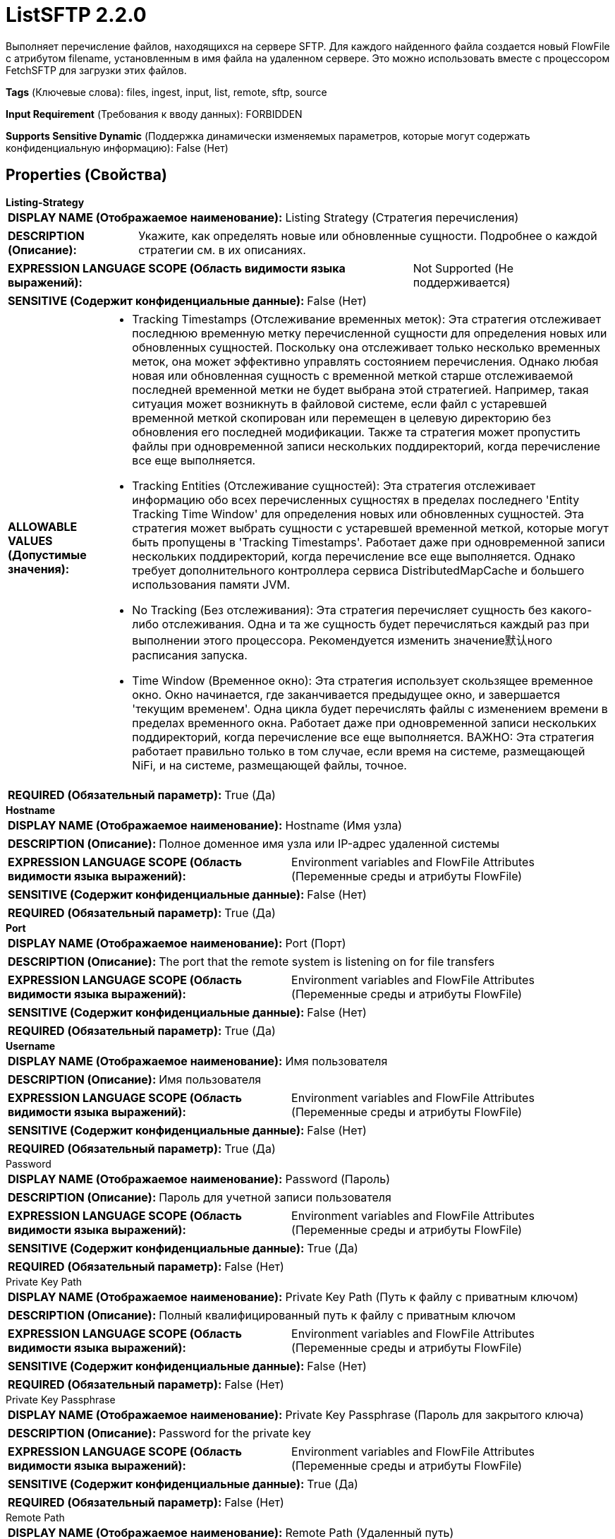 = ListSFTP 2.2.0

Выполняет перечисление файлов, находящихся на сервере SFTP. Для каждого найденного файла создается новый FlowFile с атрибутом filename, установленным в имя файла на удаленном сервере. Это можно использовать вместе с процессором FetchSFTP для загрузки этих файлов.

[horizontal]
*Tags* (Ключевые слова):
files, ingest, input, list, remote, sftp, source
[horizontal]
*Input Requirement* (Требования к вводу данных):
FORBIDDEN
[horizontal]
*Supports Sensitive Dynamic* (Поддержка динамически изменяемых параметров, которые могут содержать конфиденциальную информацию):
 False (Нет) 



== Properties (Свойства)


.*Listing-Strategy*
************************************************
[horizontal]
*DISPLAY NAME (Отображаемое наименование):*:: Listing Strategy (Стратегия перечисления)

[horizontal]
*DESCRIPTION (Описание):*:: Укажите, как определять новые или обновленные сущности. Подробнее о каждой стратегии см. в их описаниях.


[horizontal]
*EXPRESSION LANGUAGE SCOPE (Область видимости языка выражений):*:: Not Supported (Не поддерживается)
[horizontal]
*SENSITIVE (Содержит конфиденциальные данные):*::  False (Нет) 

[horizontal]
*ALLOWABLE VALUES (Допустимые значения):*::

* Tracking Timestamps (Отслеживание временных меток): Эта стратегия отслеживает последнюю временную метку перечисленной сущности для определения новых или обновленных сущностей. Поскольку она отслеживает только несколько временных меток, она может эффективно управлять состоянием перечисления. Однако любая новая или обновленная сущность с временной меткой старше отслеживаемой последней временной метки не будет выбрана этой стратегией. Например, такая ситуация может возникнуть в файловой системе, если файл с устаревшей временной меткой скопирован или перемещен в целевую директорию без обновления его последней модификации. Также та стратегия может пропустить файлы при одновременной записи нескольких поддиректорий, когда перечисление все еще выполняется. 

* Tracking Entities (Отслеживание сущностей): Эта стратегия отслеживает информацию обо всех перечисленных сущностях в пределах последнего 'Entity Tracking Time Window' для определения новых или обновленных сущностей. Эта стратегия может выбрать сущности с устаревшей временной меткой, которые могут быть пропущены в 'Tracking Timestamps'. Работает даже при одновременной записи нескольких поддиректорий, когда перечисление все еще выполняется. Однако требует дополнительного контроллера сервиса DistributedMapCache и большего использования памяти JVM. 

* No Tracking (Без отслеживания): Эта стратегия перечисляет сущность без какого-либо отслеживания. Одна и та же сущность будет перечисляться каждый раз при выполнении этого процессора. Рекомендуется изменить значение默认ного расписания запуска. 

* Time Window (Временное окно): Эта стратегия использует скользящее временное окно. Окно начинается, где заканчивается предыдущее окно, и завершается 'текущим временем'. Одна цикла будет перечислять файлы с изменением времени в пределах временного окна. Работает даже при одновременной записи нескольких поддиректорий, когда перечисление все еще выполняется. ВАЖНО: Эта стратегия работает правильно только в том случае, если время на системе, размещающей NiFi, и на системе, размещающей файлы, точное. 


[horizontal]
*REQUIRED (Обязательный параметр):*::  True (Да) 
************************************************
.*Hostname*
************************************************
[horizontal]
*DISPLAY NAME (Отображаемое наименование):*:: Hostname (Имя узла)

[horizontal]
*DESCRIPTION (Описание):*:: Полное доменное имя узла или IP-адрес удаленной системы


[horizontal]
*EXPRESSION LANGUAGE SCOPE (Область видимости языка выражений):*:: Environment variables and FlowFile Attributes (Переменные среды и атрибуты FlowFile)
[horizontal]
*SENSITIVE (Содержит конфиденциальные данные):*::  False (Нет) 

[horizontal]
*REQUIRED (Обязательный параметр):*::  True (Да) 
************************************************
.*Port*
************************************************
[horizontal]
*DISPLAY NAME (Отображаемое наименование):*:: Port (Порт)

[horizontal]
*DESCRIPTION (Описание):*:: The port that the remote system is listening on for file transfers


[horizontal]
*EXPRESSION LANGUAGE SCOPE (Область видимости языка выражений):*:: Environment variables and FlowFile Attributes (Переменные среды и атрибуты FlowFile)
[horizontal]
*SENSITIVE (Содержит конфиденциальные данные):*::  False (Нет) 

[horizontal]
*REQUIRED (Обязательный параметр):*::  True (Да) 
************************************************
.*Username*
************************************************
[horizontal]
*DISPLAY NAME (Отображаемое наименование):*:: Имя пользователя

[horizontal]
*DESCRIPTION (Описание):*:: Имя пользователя


[horizontal]
*EXPRESSION LANGUAGE SCOPE (Область видимости языка выражений):*:: Environment variables and FlowFile Attributes (Переменные среды и атрибуты FlowFile)
[horizontal]
*SENSITIVE (Содержит конфиденциальные данные):*::  False (Нет) 

[horizontal]
*REQUIRED (Обязательный параметр):*::  True (Да) 
************************************************
.Password
************************************************
[horizontal]
*DISPLAY NAME (Отображаемое наименование):*:: Password (Пароль)

[horizontal]
*DESCRIPTION (Описание):*:: Пароль для учетной записи пользователя


[horizontal]
*EXPRESSION LANGUAGE SCOPE (Область видимости языка выражений):*:: Environment variables and FlowFile Attributes (Переменные среды и атрибуты FlowFile)
[horizontal]
*SENSITIVE (Содержит конфиденциальные данные):*::  True (Да) 

[horizontal]
*REQUIRED (Обязательный параметр):*::  False (Нет) 
************************************************
.Private Key Path
************************************************
[horizontal]
*DISPLAY NAME (Отображаемое наименование):*:: Private Key Path (Путь к файлу с приватным ключом)

[horizontal]
*DESCRIPTION (Описание):*:: Полный квалифицированный путь к файлу с приватным ключом


[horizontal]
*EXPRESSION LANGUAGE SCOPE (Область видимости языка выражений):*:: Environment variables and FlowFile Attributes (Переменные среды и атрибуты FlowFile)
[horizontal]
*SENSITIVE (Содержит конфиденциальные данные):*::  False (Нет) 

[horizontal]
*REQUIRED (Обязательный параметр):*::  False (Нет) 
************************************************
.Private Key Passphrase
************************************************
[horizontal]
*DISPLAY NAME (Отображаемое наименование):*:: Private Key Passphrase (Пароль для закрытого ключа)

[horizontal]
*DESCRIPTION (Описание):*:: Password for the private key


[horizontal]
*EXPRESSION LANGUAGE SCOPE (Область видимости языка выражений):*:: Environment variables and FlowFile Attributes (Переменные среды и атрибуты FlowFile)
[horizontal]
*SENSITIVE (Содержит конфиденциальные данные):*::  True (Да) 

[horizontal]
*REQUIRED (Обязательный параметр):*::  False (Нет) 
************************************************
.Remote Path
************************************************
[horizontal]
*DISPLAY NAME (Отображаемое наименование):*:: Remote Path (Удаленный путь)

[horizontal]
*DESCRIPTION (Описание):*:: The path on the remote system from which to pull or push files


[horizontal]
*EXPRESSION LANGUAGE SCOPE (Область видимости языка выражений):*:: Environment variables defined at JVM level and system properties (Переменные окружения, определенные на уровне JVM и системных свойств)
[horizontal]
*SENSITIVE (Содержит конфиденциальные данные):*::  False (Нет) 

[horizontal]
*REQUIRED (Обязательный параметр):*::  False (Нет) 
************************************************
.Record-Writer
************************************************
[horizontal]
*DISPLAY NAME (Отображаемое наименование):*:: Record Writer (Записыватель записей)

[horizontal]
*DESCRIPTION (Описание):*:: Указывает записыватель записей для создания списка. Если не указан, будет создан один FlowFile для каждой перечисленной сущности. Если указать записыватель записей, все сущности будут записаны в один FlowFile вместо добавления атрибутов к отдельным FlowFiles.


[horizontal]
*EXPRESSION LANGUAGE SCOPE (Область видимости языка выражений):*:: Not Supported (Не поддерживается)
[horizontal]
*SENSITIVE (Содержит конфиденциальные данные):*::  False (Нет) 

[horizontal]
*REQUIRED (Обязательный параметр):*::  False (Нет) 
************************************************
.*Search Recursively*
************************************************
[horizontal]
*DISPLAY NAME (Отображаемое наименование):*:: Search Recursively (Поиск рекурсивно)

[horizontal]
*DESCRIPTION (Описание):*:: Если true, будет извлекать файлы из произвольно вложенных поддиректорий; в противном случае, не будет проходить по поддиректориям


[horizontal]
*EXPRESSION LANGUAGE SCOPE (Область видимости языка выражений):*:: Not Supported (Не поддерживается)
[horizontal]
*SENSITIVE (Содержит конфиденциальные данные):*::  False (Нет) 

[horizontal]
*ALLOWABLE VALUES (Допустимые значения):*::

* true

* false


[horizontal]
*REQUIRED (Обязательный параметр):*::  True (Да) 
************************************************
.*Follow-Symlink*
************************************************
[horizontal]
*DISPLAY NAME (Отображаемое наименование):*:: Follow symlink (Следуй по символическим ссылкам)

[horizontal]
*DESCRIPTION (Описание):*:: Если true, будет извлекать даже символьные файлы и вложенные символьные поддиректории; в противном случае, не будет читать символьные файлы и не будет обходить поддиректории символьных ссылок


[horizontal]
*EXPRESSION LANGUAGE SCOPE (Область видимости языка выражений):*:: Not Supported (Не поддерживается)
[horizontal]
*SENSITIVE (Содержит конфиденциальные данные):*::  False (Нет) 

[horizontal]
*ALLOWABLE VALUES (Допустимые значения):*::

* true

* false


[horizontal]
*REQUIRED (Обязательный параметр):*::  True (Да) 
************************************************
.File Filter Regex
************************************************
[horizontal]
*DISPLAY NAME (Отображаемое наименование):*:: File Filter Regex (Файловый фильтр Регулярное выражение)

[horizontal]
*DESCRIPTION (Описание):*:: Предоставляет Java Регулярное выражение для фильтрации имен файлов; если предоставлен фильтр, будут загружены только те файлы, имена которых соответствуют этому Регулярному выражению


[horizontal]
*EXPRESSION LANGUAGE SCOPE (Область видимости языка выражений):*:: Not Supported (Не поддерживается)
[horizontal]
*SENSITIVE (Содержит конфиденциальные данные):*::  False (Нет) 

[horizontal]
*REQUIRED (Обязательный параметр):*::  False (Нет) 
************************************************
.Path Filter Regex
************************************************
[horizontal]
*DISPLAY NAME (Отображаемое наименование):*:: Path Filter Regex (Путь Фильтра Регулярного Выражения)

[horizontal]
*DESCRIPTION (Описание):*:: Когда Поиск Рекурсивно включен, только поддиректории, пути которых соответствуют заданному регулярному выражению, будут сканироваться


[horizontal]
*EXPRESSION LANGUAGE SCOPE (Область видимости языка выражений):*:: Not Supported (Не поддерживается)
[horizontal]
*SENSITIVE (Содержит конфиденциальные данные):*::  False (Нет) 

[horizontal]
*REQUIRED (Обязательный параметр):*::  False (Нет) 
************************************************
.*Ignore Dotted Files*
************************************************
[horizontal]
*DISPLAY NAME (Отображаемое наименование):*:: Ignore Dotted Files (Игнорировать точечные файлы)

[horizontal]
*DESCRIPTION (Описание):*:: Если true, имена файлов, начинающиеся с точки ("."), будут игнорироваться


[horizontal]
*EXPRESSION LANGUAGE SCOPE (Область видимости языка выражений):*:: Not Supported (Не поддерживается)
[horizontal]
*SENSITIVE (Содержит конфиденциальные данные):*::  False (Нет) 

[horizontal]
*ALLOWABLE VALUES (Допустимые значения):*::

* true (правда)

* false (ложь)


[horizontal]
*REQUIRED (Обязательный параметр):*::  True (Да) 
************************************************
.*Remote Poll Batch Size*
************************************************
[horizontal]
*DISPLAY NAME (Отображаемое наименование):*:: Remote Poll Batch Size (Размер пакета опроса)

[horizontal]
*DESCRIPTION (Описание):*:: Значение указывает, сколько файловых путей найти в данной директории на удаленной системе при выполнении файлового перечисления. В целом это значение не требуется изменять, но когда происходит опрос удаленной системы с огромным количеством файлов, это значение может быть критическим. Установка этого значения слишком высоким может привести к очень низкой производительности, а установка его слишком низким может замедлить поток по сравнению с нормальным.


[horizontal]
*EXPRESSION LANGUAGE SCOPE (Область видимости языка выражений):*:: Not Supported (Не поддерживается)
[horizontal]
*SENSITIVE (Содержит конфиденциальные данные):*::  False (Нет) 

[horizontal]
*REQUIRED (Обязательный параметр):*::  True (Да) 
************************************************
.*Strict Host Key Checking*
************************************************
[horizontal]
*DISPLAY NAME (Отображаемое наименование):*:: Strict Host Key Checking (Строгая проверка хост-ключей)

[horizontal]
*DESCRIPTION (Описание):*:: Указывает, должна ли быть применена строгая проверка хост-ключей


[horizontal]
*EXPRESSION LANGUAGE SCOPE (Область видимости языка выражений):*:: Not Supported (Не поддерживается)
[horizontal]
*SENSITIVE (Содержит конфиденциальные данные):*::  False (Нет) 

[horizontal]
*ALLOWABLE VALUES (Допустимые значения):*::

* true

* false


[horizontal]
*REQUIRED (Обязательный параметр):*::  True (Да) 
************************************************
.Host Key File
************************************************
[horizontal]
*DISPLAY NAME (Отображаемое наименование):*:: Host Key File (Хост-ключевой файл)

[horizontal]
*DESCRIPTION (Описание):*:: Если указано, данный файл будет использоваться в качестве хост-ключа; в противном случае, если свойство 'Строгая проверка хост-ключей' (Strict Host Key Checking) применено и установлено в значение true, то будут использованы файлы 'known_hosts' и 'known_hosts2' из директории ~/.ssh; в противном случае не будет использоваться файл с хост-ключами


[horizontal]
*EXPRESSION LANGUAGE SCOPE (Область видимости языка выражений):*:: Not Supported (Не поддерживается)
[horizontal]
*SENSITIVE (Содержит конфиденциальные данные):*::  False (Нет) 

[horizontal]
*REQUIRED (Обязательный параметр):*::  False (Нет) 
************************************************
.*Connection Timeout*
************************************************
[horizontal]
*DISPLAY NAME (Отображаемое наименование):*:: Connection Timeout (Время ожидания перед тайм-аутом при создании подключения)

[horizontal]
*DESCRIPTION (Описание):*:: Amount of time to wait before timing out while creating a connection


[horizontal]
*EXPRESSION LANGUAGE SCOPE (Область видимости языка выражений):*:: Not Supported (Не поддерживается)
[horizontal]
*SENSITIVE (Содержит конфиденциальные данные):*::  False (Нет) 

[horizontal]
*REQUIRED (Обязательный параметр):*::  True (Да) 
************************************************
.*Data Timeout*
************************************************
[horizontal]
*DISPLAY NAME (Отображаемое наименование):*:: Data Timeout (Время ожидания данных)

[horizontal]
*DESCRIPTION (Описание):*:: При передаче файла между локальной и удаленной системой это значение указывает, сколько времени разрешено проходить без передачи данных между системами


[horizontal]
*EXPRESSION LANGUAGE SCOPE (Область видимости языка выражений):*:: 
[horizontal]
*SENSITIVE (Содержит конфиденциальные данные):*::  False (Нет) 

[horizontal]
*REQUIRED (Обязательный параметр):*::  True (Да) 
************************************************
.*Send Keep Alive On Timeout*
************************************************
[horizontal]
*DISPLAY NAME (Отображаемое наименование):*:: Send Keep Alive On Timeout (Отправлять Keep Alive сообщение каждые 5 секунд до 5 раз в течение общего таймаута 25 секунд)

[horizontal]
*DESCRIPTION (Описание):*:: Отправлять Keep Alive сообщение каждые 5 секунд до 5 раз для общего таймаута 25 секунд.


[horizontal]
*EXPRESSION LANGUAGE SCOPE (Область видимости языка выражений):*:: Not Supported (Не поддерживается)
[horizontal]
*SENSITIVE (Содержит конфиденциальные данные):*::  False (Нет) 

[horizontal]
*ALLOWABLE VALUES (Допустимые значения):*::

* true

* false


[horizontal]
*REQUIRED (Обязательный параметр):*::  True (Да) 
************************************************
.*Target-System-Timestamp-Precision*
************************************************
[horizontal]
*DISPLAY NAME (Отображаемое наименование):*:: Target System Timestamp Precision (Точность временной метки системы)

[horizontal]
*DESCRIPTION (Описание):*:: Укажите точность временной метки в целевой системе. Поскольку этот процессор использует временные метки сущностей для определения того, какие из них должны быть перечислены, важно использовать правильную точность временной метки.


[horizontal]
*EXPRESSION LANGUAGE SCOPE (Область видимости языка выражений):*:: Not Supported (Не поддерживается)
[horizontal]
*SENSITIVE (Содержит конфиденциальные данные):*::  False (Нет) 

[horizontal]
*ALLOWABLE VALUES (Допустимые значения):*::

* Auto Detect (Автоматически обнаружить единицу времени на основе кандидатов): Автоматически определить единицу времени детерминированно на основе временной метки входных данных. Следует отметить, что этот параметр может занять больше времени для перечисления сущностей, если ни одна из записей не имеет точной временной метки. Например, даже если целевая система поддерживает миллисекунды, но все записи имеют временные метки без миллисекунд, такие как '2017-06-16 09:06:34.000', точность определяется как 'секунды'. 

* Milliseconds (Миллисекунды): Этот параметр обеспечивает минимальную задержку для входа, чтобы быть доступным для перечисления, если целевая система поддерживает миллисекунды, в противном случае используйте другие параметры. 

* Seconds (Секунды): Для целевой системы, которая не поддерживает миллисекунды, но имеет точность в секундах. 

* Minutes (Минуты): Для целевой системы, которая поддерживает только точность в минутах. 


[horizontal]
*REQUIRED (Обязательный параметр):*::  True (Да) 
************************************************
.*Use Compression*
************************************************
[horizontal]
*DISPLAY NAME (Отображаемое наименование):*:: Use Compression (Использовать сжатие)

[horizontal]
*DESCRIPTION (Описание):*:: Указывает, следует ли использовать ZLIB-сжатие при передаче файлов


[horizontal]
*EXPRESSION LANGUAGE SCOPE (Область видимости языка выражений):*:: Not Supported (Не поддерживается)
[horizontal]
*SENSITIVE (Содержит конфиденциальные данные):*::  False (Нет) 

[horizontal]
*ALLOWABLE VALUES (Допустимые значения):*::

* true (истина)

* false (ложь)


[horizontal]
*REQUIRED (Обязательный параметр):*::  True (Да) 
************************************************
.Proxy-Configuration-Service
************************************************
[horizontal]
*DISPLAY NAME (Отображаемое наименование):*:: Proxy Configuration Service (Сервис конфигурации прокси)

[horizontal]
*DESCRIPTION (Описание):*:: Указывает сервис контроллера конфигурации прокси для проксирования сетевых запросов. Поддерживаемые прокси: SOCKS + AuthN, HTTP + AuthN


[horizontal]
*EXPRESSION LANGUAGE SCOPE (Область видимости языка выражений):*:: Not Supported (Не поддерживается)
[horizontal]
*SENSITIVE (Содержит конфиденциальные данные):*::  False (Нет) 

[horizontal]
*REQUIRED (Обязательный параметр):*::  False (Нет) 
************************************************
.Et-State-Cache
************************************************
[horizontal]
*DISPLAY NAME (Отображаемое наименование):*:: Entity Tracking State Cache (Состояние кэша отслеживания сущностей)

[horizontal]
*DESCRIPTION (Описание):*:: Перечисленные сущности хранятся в указанном хранилище кэша, что позволяет этому процессору возобновить перечисление после перезапуска NiFi или изменения основного узла. Стратегия 'Отслеживание сущностей' требует отслеживания информации обо всех перечисленных сущностях в течение последнего 'Окна времени отслеживания'. Для поддержки большого количества сущностей стратегия использует DistributedMapCache вместо управляемого состояния. Формат ключа кэша имеет вид 'ListedEntities::{processorId}(::{nodeId})'. Если отслеживаются перечисленные сущности на узле, то к ключу добавляется необязательная часть '::{nodeId}' для управления состоянием отдельно. Например, глобальный ключ кэша = 'ListedEntities::8dda2321-0164-1000-50fa-3042fe7d6a7b', ключ кэша для узла = 'ListedEntities::8dda2321-0164-1000-50fa-3042fe7d6a7b::nifi-node3' Содержимое сжатой JSON строки хранится в кэше. Ключ будет удален, когда изменится конфигурация целевого перечисления. Используется стратегией 'Отслеживание сущностей'.


[horizontal]
*EXPRESSION LANGUAGE SCOPE (Область видимости языка выражений):*:: Not Supported (Не поддерживается)
[horizontal]
*SENSITIVE (Содержит конфиденциальные данные):*::  False (Нет) 

[horizontal]
*REQUIRED (Обязательный параметр):*::  False (Нет) 
************************************************
.Et-Time-Window
************************************************
[horizontal]
*DISPLAY NAME (Отображаемое наименование):*:: Entity Tracking Time Window (Временное окно отслеживания сущности)

[horizontal]
*DESCRIPTION (Описание):*:: Укажите, как долго этот процессор должен отслеживать уже занесенные в список сущности. Стратегия 'Отслеживание сущностей' может выбирать любую сущность, временная метка которой находится внутри указанного временного окна. Например, если установлено значение '30 минут', то любое существование со временной меткой в течение последних 30 минут будет целью занесения при выполнении этого процессора. Занесенная сущность считается 'новой/обновленной', и поток данных (FlowFile) испускается, если выполняется одно из следующих условий: 1. не существует в уже занесенных сущностях, 2. имеет более новую временную метку, чем кэшированная сущность, 3. имеет отличный размер от кэшированной сущности. Если временная метка кэшированной сущности становится старше указанного временного окна, эта сущность будет удалена из кэшированных уже занесенных сущностей. Используется стратегией 'Отслеживание сущностей'.


[horizontal]
*EXPRESSION LANGUAGE SCOPE (Область видимости языка выражений):*:: Environment variables defined at JVM level and system properties (Переменные окружения, определенные на уровне JVM и системных свойств)
[horizontal]
*SENSITIVE (Содержит конфиденциальные данные):*::  False (Нет) 

[horizontal]
*REQUIRED (Обязательный параметр):*::  False (Нет) 
************************************************
.Et-Initial-Listing-Target
************************************************
[horizontal]
*DISPLAY NAME (Отображаемое наименование):*:: Entity Tracking Initial Listing Target (Целевая сущность для начального списка отслеживания)

[horizontal]
*DESCRIPTION (Описание):*:: Укажите, как следует обрабатывать начальный список. Используется стратегией 'Отслеживание Сущностей'.


[horizontal]
*EXPRESSION LANGUAGE SCOPE (Область видимости языка выражений):*:: Not Supported (Не поддерживается)
[horizontal]
*SENSITIVE (Содержит конфиденциальные данные):*::  False (Нет) 

[horizontal]
*ALLOWABLE VALUES (Допустимые значения):*::

* Tracking Time Window (Окно отслеживания времени): Игнорировать сущности, имеющие временную метку старше указанного 'Окна отслеживания времени' при начальной активности списка. 

* All Available (Все доступные): Независимо от временной метки сущностей, все существующие сущности будут перечислены при начальной активности списка. 


[horizontal]
*REQUIRED (Обязательный параметр):*::  False (Нет) 
************************************************
.*Minimum File Age*
************************************************
[horizontal]
*DISPLAY NAME (Отображаемое наименование):*:: Minimum File Age (Минимальный возраст файла)

[horizontal]
*DESCRIPTION (Описание):*:: Минимальный возраст, который файл должен иметь для того, чтобы быть извлеченным; любой файл моложе этого количества времени (согласно дате последнего изменения) будет проигнорирован


[horizontal]
*EXPRESSION LANGUAGE SCOPE (Область видимости языка выражений):*:: Not Supported (Не поддерживается)
[horizontal]
*SENSITIVE (Содержит конфиденциальные данные):*::  False (Нет) 

[horizontal]
*REQUIRED (Обязательный параметр):*::  True (Да) 
************************************************
.Maximum File Age
************************************************
[horizontal]
*DISPLAY NAME (Отображаемое наименование):*:: Maximum File Age (Максимальный возраст файла)

[horizontal]
*DESCRIPTION (Описание):*:: Максимальный возраст, который должен иметь файл для его извлечения; любые файлы старше этого времени (согласно дате последнего изменения) будут игнорироваться


[horizontal]
*EXPRESSION LANGUAGE SCOPE (Область видимости языка выражений):*:: Not Supported (Не поддерживается)
[horizontal]
*SENSITIVE (Содержит конфиденциальные данные):*::  False (Нет) 

[horizontal]
*REQUIRED (Обязательный параметр):*::  False (Нет) 
************************************************
.*Minimum File Size*
************************************************
[horizontal]
*DISPLAY NAME (Отображаемое наименование):*:: Minimum File Size (Минимальный размер файла)

[horizontal]
*DESCRIPTION (Описание):*:: The minimum size that a file must be in order to be pulled


[horizontal]
*EXPRESSION LANGUAGE SCOPE (Область видимости языка выражений):*:: Not Supported (Не поддерживается)
[horizontal]
*SENSITIVE (Содержит конфиденциальные данные):*::  False (Нет) 

[horizontal]
*REQUIRED (Обязательный параметр):*::  True (Да) 
************************************************
.Maximum File Size
************************************************
[horizontal]
*DISPLAY NAME (Отображаемое наименование):*:: Maximum File Size (Максимальный размер файла)

[horizontal]
*DESCRIPTION (Описание):*:: The maximum size that a file can be in order to be pulled (Максимальный размер, который файл может иметь для извлечения)


[horizontal]
*EXPRESSION LANGUAGE SCOPE (Область видимости языка выражений):*:: Not Supported (Не поддерживается)
[horizontal]
*SENSITIVE (Содержит конфиденциальные данные):*::  False (Нет) 

[horizontal]
*REQUIRED (Обязательный параметр):*::  False (Нет) 
************************************************
.Ciphers Allowed
************************************************
[horizontal]
*DISPLAY NAME (Отображаемое наименование):*:: Ciphers Allowed (Разрешенные шифры)

[horizontal]
*DESCRIPTION (Описание):*:: Список разделенных запятыми допустимых шифров для SFTP подключений. Оставить без установки, чтобы разрешить все. Доступные варианты: 3des-cbc, 3des-ctr, aes128-cbc, aes128-ctr, aes128-gcm@openssh.com, aes192-cbc, aes192-ctr, aes256-cbc, aes256-ctr, aes256-gcm@openssh.com, arcfour, arcfour128, arcfour256, blowfish-cbc, blowfish-ctr, cast128-cbc, cast128-ctr, chacha20-poly1305@openssh.com, idea-cbc, idea-ctr, serpent128-cbc, serpent128-ctr, serpent192-cbc, serpent192-ctr, serpent256-cbc, serpent256-ctr, twofish-cbc, twofish128-cbc, twofish128-ctr, twofish192-cbc, twofish192-ctr, twofish256-cbc, twofish256-ctr


[horizontal]
*EXPRESSION LANGUAGE SCOPE (Область видимости языка выражений):*:: Environment variables defined at JVM level and system properties (Переменные окружения, определенные на уровне JVM и системных свойств)
[horizontal]
*SENSITIVE (Содержит конфиденциальные данные):*::  False (Нет) 

[horizontal]
*REQUIRED (Обязательный параметр):*::  False (Нет) 
************************************************
.Key Algorithms Allowed
************************************************
[horizontal]
*DISPLAY NAME (Отображаемое наименование):*:: Key Algorithms Allowed (Допустимые алгоритмы ключей)

[horizontal]
*DESCRIPTION (Описание):*:: A comma-separated list of Key Algorithms allowed for SFTP connections. Leave unset to allow all. Available options are: ecdsa-sha2-nistp256, ecdsa-sha2-nistp256-cert-v01@openssh.com, ecdsa-sha2-nistp384, ecdsa-sha2-nistp384-cert-v01@openssh.com, ecdsa-sha2-nistp521, ecdsa-sha2-nistp521-cert-v01@openssh.com, rsa-sha2-256, rsa-sha2-512, ssh-dss, ssh-dss-cert-v01@openssh.com, ssh-ed25519, ssh-ed25519-cert-v01@openssh.com, ssh-rsa, ssh-rsa-cert-v01@openssh.com


[horizontal]
*EXPRESSION LANGUAGE SCOPE (Область видимости языка выражений):*:: Environment variables defined at JVM level and system properties (Переменные окружения, определенные на уровне JVM и системных свойств)
[horizontal]
*SENSITIVE (Содержит конфиденциальные данные):*::  False (Нет) 

[horizontal]
*REQUIRED (Обязательный параметр):*::  False (Нет) 
************************************************
.Key Exchange Algorithms Allowed
************************************************
[horizontal]
*DISPLAY NAME (Отображаемое наименование):*:: Key Exchange Algorithms Allowed (Допустимые алгоритмы обмена ключами)

[horizontal]
*DESCRIPTION (Описание):*:: A comma-separated list of Key Exchange Algorithms allowed for SFTP connections. Leave unset to allow all. Available options are: curve25519-sha256, curve25519-sha256@libssh.org, diffie-hellman-group-exchange-sha1, diffie-hellman-group-exchange-sha256, diffie-hellman-group1-sha1, diffie-hellman-group14-sha1, diffie-hellman-group14-sha256, diffie-hellman-group14-sha256@ssh.com, diffie-hellman-group15-sha256, diffie-hellman-group15-sha256@ssh.com, diffie-hellman-group15-sha384@ssh.com, diffie-hellman-group15-sha512, diffie-hellman-group16-sha256, diffie-hellman-group16-sha384@ssh.com, diffie-hellman-group16-sha512, diffie-hellman-group16-sha512@ssh.com, diffie-hellman-group17-sha512, diffie-hellman-group18-sha512, diffie-hellman-group18-sha512@ssh.com, ecdh-sha2-nistp256, ecdh-sha2-nistp384, ecdh-sha2-nistp521, ext-info-c


[horizontal]
*EXPRESSION LANGUAGE SCOPE (Область видимости языка выражений):*:: Environment variables defined at JVM level and system properties (Переменные окружения, определенные на уровне JVM и системных свойств)
[horizontal]
*SENSITIVE (Содержит конфиденциальные данные):*::  False (Нет) 

[horizontal]
*REQUIRED (Обязательный параметр):*::  False (Нет) 
************************************************
.Message Authentication Codes Allowed
************************************************
[horizontal]
*DISPLAY NAME (Отображаемое наименование):*:: Message Authentication Codes Allowed (Допустимые коды аутентификации сообщений)

[horizontal]
*DESCRIPTION (Описание):*:: A comma-separated list of Message Authentication Codes allowed for SFTP connections. Leave unset to allow all. Available options are: hmac-md5, hmac-md5-96, hmac-md5-96-etm@openssh.com, hmac-md5-etm@openssh.com, hmac-ripemd160, hmac-ripemd160-96, hmac-ripemd160-etm@openssh.com, hmac-ripemd160@openssh.com, hmac-sha1, hmac-sha1-96, hmac-sha1-96@openssh.com, hmac-sha1-etm@openssh.com, hmac-sha2-256, hmac-sha2-256-etm@openssh.com, hmac-sha2-512, hmac-sha2-512-etm@openssh.com


[horizontal]
*EXPRESSION LANGUAGE SCOPE (Область видимости языка выражений):*:: Environment variables defined at JVM level and system properties (Переменные окружения, определенные на уровне JVM и системных свойств)
[horizontal]
*SENSITIVE (Содержит конфиденциальные данные):*::  False (Нет) 

[horizontal]
*REQUIRED (Обязательный параметр):*::  False (Нет) 
************************************************




=== Управление состоянием

[cols="1a,2a",options="header",]
|===
|Масштаб |Описание

|
CLUSTER

|После выполнения перечисления файлов сохраняется временная метка самого нового файла. Это позволяет процессору перечислять только файлы, добавленные или измененные после этой даты при следующем запуске процессора. Состояние хранится в кластере, чтобы этот процессор можно было запускать только на основном узле и если выбран новый основной узел, он не дублирует данные, перечисленные предыдущим основным узлом.
|===







=== Relationships (Связи)

[cols="1a,2a",options="header",]
|===
|Наименование |Описание

|`success`
|Все FlowFiles, полученные на входе, направляются в success

|===





=== Writes Attributes (Записываемые атрибуты)

[cols="1a,2a",options="header",]
|===
|Наименование |Описание

|`sftp.remote.host`
|Имя хоста сервера SFTP

|`sftp.remote.port`
|Порт, к которому было подключено на сервере SFTP

|`sftp.listing.user`
|Имя пользователя, который выполнил перечисление SFTP

|`file.owner`
|Числовой идентификатор владельца исходного файла

|`file.group`
|Числовой идентификатор группы исходного файла

|`file.permissions`
|Права доступа на чтение/запись/выполнение для исходного файла

|`file.size`
|Количество байт в исходном файле

|`file.lastModifiedTime`
|Временная метка последнего изменения файла в файловой системе в формате 'yyyy-MM-dd'T'HH:mm:ssZ'

|`filename`
|Имя файла на сервере SFTP

|`path`
|Полное имя директории на сервере SFTP, с которой был извлечен файл

|`mime.type`
|MIME-тип, предоставляемый конфигурируемым Record Writer

|===







=== Смотрите также


* xref:Processors/FetchSFTP.adoc[FetchSFTP]

* xref:Processors/GetSFTP.adoc[GetSFTP]

* xref:Processors/PutSFTP.adoc[PutSFTP]


